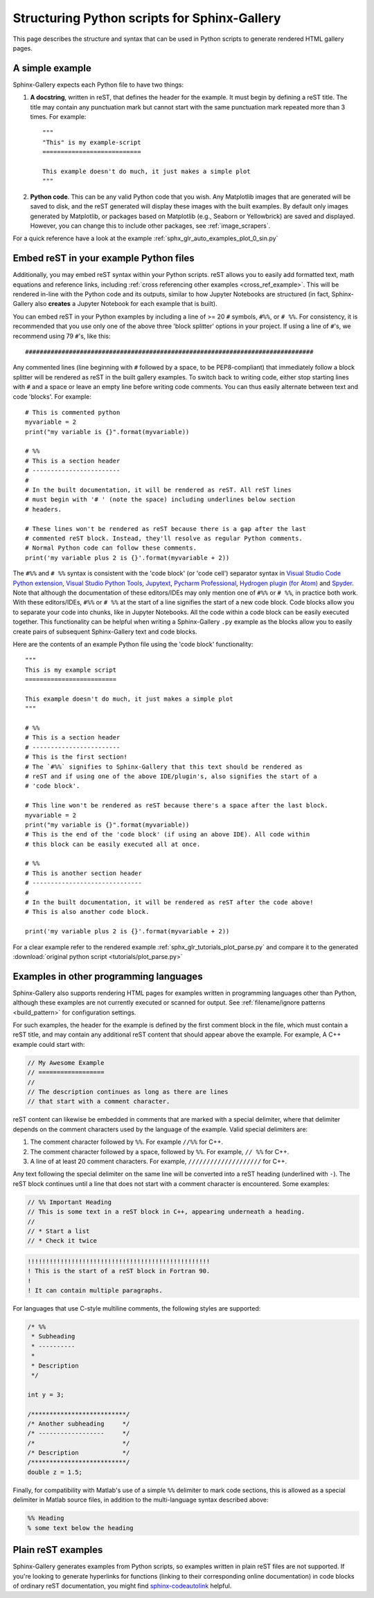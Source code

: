 .. _python_script_syntax:

=============================================
Structuring Python scripts for Sphinx-Gallery
=============================================

This page describes the structure and syntax that can be used in Python scripts
to generate rendered HTML gallery pages.

A simple example
================

Sphinx-Gallery expects each Python file to have two things:

1. **A docstring**, written in reST, that defines the
   header for the example. It must begin by defining a reST title. The title
   may contain any punctuation mark but cannot start with the same punctuation
   mark repeated more than 3 times. For example::

    """
    "This" is my example-script
    ===========================

    This example doesn't do much, it just makes a simple plot
    """
2. **Python code**. This can be any valid Python code that you wish. Any
   Matplotlib images that are generated will be saved to disk, and
   the reST generated will display these images with the built examples. By
   default only images generated by Matplotlib, or packages based on Matplotlib
   (e.g., Seaborn or Yellowbrick) are saved and displayed. However, you can
   change this to include other packages, see :ref:`image_scrapers`.

For a quick reference have a look at the example
:ref:`sphx_glr_auto_examples_plot_0_sin.py`

.. _embedding_rst:

Embed reST in your example Python files
=======================================

Additionally, you may embed reST syntax within your Python scripts. reST
allows you to easily add formatted text, math equations and reference links,
including :ref:`cross referencing other examples <cross_ref_example>`. This
will be rendered in-line with the Python code and its outputs, similar to how
Jupyter Notebooks are structured (in fact, Sphinx-Gallery also **creates** a
Jupyter Notebook for each example that is built).

You can embed reST in your Python examples by including a line of >= 20 ``#``
symbols, ``#%%``, or ``# %%``. For consistency, it is recommended that you use
only one of the above three 'block splitter' options in your project. If using
a line of ``#``'s, we recommend using 79 ``#``'s, like this::

  ###############################################################################

Any commented lines (line beginning with ``#`` followed by a space, to
be PEP8-compliant) that immediately follow a block splitter will be rendered as
reST in the built gallery examples. To switch back to writing code, either
stop starting lines with ``#`` and a space or leave an empty line before writing
code comments. You can thus easily alternate between text and code 'blocks'.
For example::

  # This is commented python
  myvariable = 2
  print("my variable is {}".format(myvariable))

  # %%
  # This is a section header
  # ------------------------
  #
  # In the built documentation, it will be rendered as reST. All reST lines
  # must begin with '# ' (note the space) including underlines below section
  # headers.

  # These lines won't be rendered as reST because there is a gap after the last
  # commented reST block. Instead, they'll resolve as regular Python comments.
  # Normal Python code can follow these comments.
  print('my variable plus 2 is {}'.format(myvariable + 2))

The ``#%%`` and ``# %%`` syntax is consistent with the 'code block' (or
'code cell') separator syntax in `Visual Studio Code Python extension
<https://code.visualstudio.com/docs/python/jupyter-support-py#_jupyter-code-cells>`_,
`Visual Studio Python Tools
<https://learn.microsoft.com/en-us/visualstudio/python/python-interactive-repl-in-visual-studio?view=vs-2019#work-with-code-cells>`_,
`Jupytext
<https://jupytext.readthedocs.io/en/latest/formats.html#the-percent-format>`_,
`Pycharm Professional
<https://www.jetbrains.com/help/pycharm/running-jupyter-notebook-cells.html>`_,
`Hydrogen plugin (for Atom)
<https://nteract.gitbooks.io/hydrogen/content/docs/Usage/Cells.html#example-definitions>`_
and `Spyder
<https://docs.spyder-ide.org/current/panes/editor.html#defining-code-cells>`_.
Note that although the documentation of these editors/IDEs
may only mention one of ``#%%`` or ``# %%``, in practice both
work. With these editors/IDEs, ``#%%`` or
``# %%`` at the start of a line signifies the start of a new code block.
Code blocks allow you to separate your code into chunks, like in Jupyter
Notebooks. All the code within a code block can be easily executed together.
This functionality can be helpful when writing a Sphinx-Gallery ``.py``
example as
the blocks allow you to easily create pairs of subsequent Sphinx-Gallery text
and code blocks.

Here are the contents of an example Python file using the 'code block'
functionality::

  """
  This is my example script
  =========================

  This example doesn't do much, it just makes a simple plot
  """

  # %%
  # This is a section header
  # ------------------------
  # This is the first section!
  # The `#%%` signifies to Sphinx-Gallery that this text should be rendered as
  # reST and if using one of the above IDE/plugin's, also signifies the start of a
  # 'code block'.

  # This line won't be rendered as reST because there's a space after the last block.
  myvariable = 2
  print("my variable is {}".format(myvariable))
  # This is the end of the 'code block' (if using an above IDE). All code within
  # this block can be easily executed all at once.

  # %%
  # This is another section header
  # ------------------------------
  #
  # In the built documentation, it will be rendered as reST after the code above!
  # This is also another code block.

  print('my variable plus 2 is {}'.format(myvariable + 2))

For a clear example refer to the rendered example
:ref:`sphx_glr_tutorials_plot_parse.py` and compare it to the generated
:download:`original python script <tutorials/plot_parse.py>`

.. _non_python_source:

Examples in other programming languages
=======================================

Sphinx-Gallery also supports rendering HTML pages for examples written in programming
languages other than Python, although these examples are not currently executed or
scanned for output. See :ref:`filename/ignore patterns <build_pattern>` for
configuration settings.

For such examples, the header for the example is defined by the first comment block
in the file, which must contain a reST title, and may contain any additional reST
content that should appear above the example. For example, A C++ example could start
with:

.. code:: C++

  // My Awesome Example
  // ==================
  //
  // The description continues as long as there are lines
  // that start with a comment character.

reST content can likewise be embedded in comments that are marked with a special
delimiter, where that delimiter depends on the comment characters used by the language
of the example. Valid special delimiters are:

1. The comment character followed by ``%%``. For example ``//%%`` for C++.
2. The comment character followed by a space, followed by ``%%``. For example, ``// %%``
   for C++.
3. A line of at least 20 comment characters. For example, ``////////////////////`` for
   C++.

Any text following the special delimiter on the same line will be converted into a reST
heading (underlined with ``-``). The reST block continues until a line that does not
start with a comment character is encountered. Some examples:

.. code:: C++

  // %% Important Heading
  // This is some text in a reST block in C++, appearing underneath a heading.
  //
  // * Start a list
  // * Check it twice

.. code:: Fortran

  !!!!!!!!!!!!!!!!!!!!!!!!!!!!!!!!!!!!!!!!!!!!!!!!!!
  ! This is the start of a reST block in Fortran 90.
  !
  ! It can contain multiple paragraphs.

For languages that use C-style multiline comments, the following styles are supported:

.. code:: C

  /* %%
   * Subheading
   * ----------
   *
   * Description
   */

  int y = 3;

  /**************************/
  /* Another subheading     */
  /* ------------------     */
  /*                        */
  /* Description            */
  /**************************/
  double z = 1.5;

Finally, for compatibility with Matlab's use of a simple ``%%`` delimiter to mark code
sections, this is allowed as a special delimiter in Matlab source files, in addition to
the multi-language syntax described above:

.. code:: Matlab

  %% Heading
  % some text below the heading

.. _plain_rst:

Plain reST examples
===================

Sphinx-Gallery generates examples from Python scripts,
so examples written in plain reST files are not supported.
If you're looking to generate hyperlinks for functions (linking to their
corresponding online documentation) in code blocks of ordinary reST
documentation, you might find
`sphinx-codeautolink <https://sphinx-codeautolink.readthedocs.io/en/latest/>`_ helpful.
